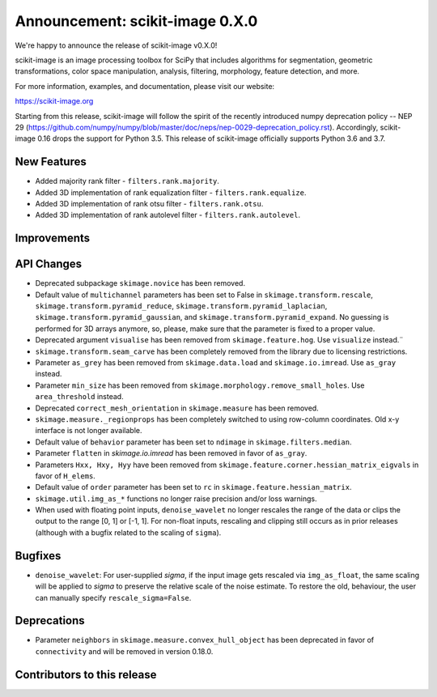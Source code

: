 Announcement: scikit-image 0.X.0
================================

We're happy to announce the release of scikit-image v0.X.0!

scikit-image is an image processing toolbox for SciPy that includes algorithms
for segmentation, geometric transformations, color space manipulation,
analysis, filtering, morphology, feature detection, and more.

For more information, examples, and documentation, please visit our website:

https://scikit-image.org

Starting from this release, scikit-image will follow the spirit of the recently
introduced numpy deprecation policy -- NEP 29
(https://github.com/numpy/numpy/blob/master/doc/neps/nep-0029-deprecation_policy.rst).
Accordingly, scikit-image 0.16 drops the support for Python 3.5.
This release of scikit-image officially supports Python 3.6 and 3.7.

New Features
------------
- Added majority rank filter - ``filters.rank.majority``.
- Added 3D implementation of rank equalization filter - ``filters.rank.equalize``.
- Added 3D implementation of rank otsu filter - ``filters.rank.otsu``.
- Added 3D implementation of rank autolevel filter - ``filters.rank.autolevel``.

Improvements
------------


API Changes
-----------
- Deprecated subpackage ``skimage.novice`` has been removed.
- Default value of ``multichannel`` parameters has been set to False in
  ``skimage.transform.rescale``, ``skimage.transform.pyramid_reduce``,
  ``skimage.transform.pyramid_laplacian``,
  ``skimage.transform.pyramid_gaussian``, and
  ``skimage.transform.pyramid_expand``. No guessing is performed for 3D arrays
  anymore, so, please, make sure that the parameter is fixed to a proper value.
- Deprecated argument ``visualise`` has been removed from
  ``skimage.feature.hog``. Use ``visualize`` instead.¨
- ``skimage.transform.seam_carve`` has been completely removed from the
  library due to licensing restrictions.
- Parameter ``as_grey`` has been removed from ``skimage.data.load`` and
  ``skimage.io.imread``. Use ``as_gray`` instead.
- Parameter ``min_size`` has been removed from
  ``skimage.morphology.remove_small_holes``. Use ``area_threshold`` instead.
- Deprecated ``correct_mesh_orientation`` in ``skimage.measure`` has been
  removed.
- ``skimage.measure._regionprops`` has been completely switched to using
  row-column coordinates. Old x-y interface is not longer available.
- Default value of ``behavior`` parameter has been set to ``ndimage`` in
  ``skimage.filters.median``.
- Parameter ``flatten`` in `skimage.io.imread` has been removed in
  favor of ``as_gray``.
- Parameters ``Hxx, Hxy, Hyy`` have been removed from
  ``skimage.feature.corner.hessian_matrix_eigvals`` in favor of ``H_elems``.
- Default value of ``order`` parameter has been set to ``rc`` in
  ``skimage.feature.hessian_matrix``.
- ``skimage.util.img_as_*`` functions no longer raise precision and/or loss warnings.
- When used with floating point inputs, ``denoise_wavelet`` no longer rescales
  the range of the data or clips the output to the range [0, 1] or [-1, 1].
  For non-float inputs, rescaling and clipping still occurs as in prior
  releases (although with a bugfix related to the scaling of ``sigma``).


Bugfixes
--------
- ``denoise_wavelet``: For user-supplied `sigma`, if the input image gets
  rescaled via ``img_as_float``, the same scaling will be applied to `sigma` to
  preserve the relative scale of the noise estimate. To restore the old,
  behaviour, the user can manually specify ``rescale_sigma=False``.


Deprecations
------------
- Parameter ``neighbors`` in ``skimage.measure.convex_hull_object`` has been
  deprecated in favor of ``connectivity`` and will be removed in version 0.18.0.


Contributors to this release
----------------------------

